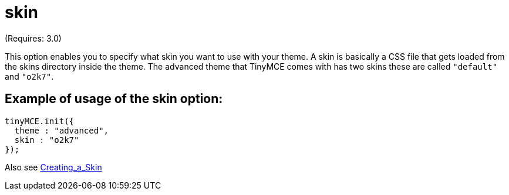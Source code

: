 :rootDir: ./../../
:partialsDir: {rootDir}partials/
= skin

(Requires: 3.0)

This option enables you to specify what skin you want to use with your theme. A skin is basically a CSS file that gets loaded from the skins directory inside the theme. The advanced theme that TinyMCE comes with has two skins these are called `"default"` and `"o2k7"`.

[[example-of-usage-of-the-skin-option]]
== Example of usage of the skin option:
anchor:exampleofusageoftheskinoption[historical anchor]

[source,js]
----
tinyMCE.init({
  theme : "advanced",
  skin : "o2k7"
});
----

Also see xref:customization/Creating_a_skin.adoc[Creating_a_Skin]
